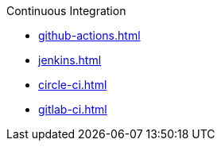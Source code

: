 .Continuous Integration
* xref:github-actions.adoc[]
* xref:jenkins.adoc[]
* xref:circle-ci.adoc[]
* xref:gitlab-ci.adoc[]
